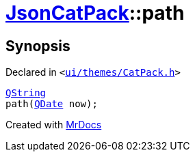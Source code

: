 [#JsonCatPack-path-0b]
= xref:JsonCatPack.adoc[JsonCatPack]::path
:relfileprefix: ../
:mrdocs:


== Synopsis

Declared in `&lt;https://github.com/PrismLauncher/PrismLauncher/blob/develop/ui/themes/CatPack.h#L87[ui&sol;themes&sol;CatPack&period;h]&gt;`

[source,cpp,subs="verbatim,replacements,macros,-callouts"]
----
xref:QString.adoc[QString]
path(xref:QDate.adoc[QDate] now);
----



[.small]#Created with https://www.mrdocs.com[MrDocs]#
